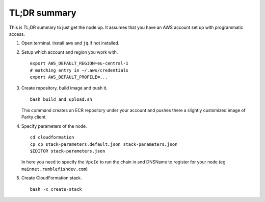 TL;DR summary
-------------

This is TL;DR summary to just get the node up. It assumes that you have an AWS account set up
with programmatic access.

1. Open terminal. Install ``aws`` and ``jq`` if not installed.


2. Setup which account and region you work with.

   ::

      export AWS_DEFAULT_REGION=eu-central-1
      # matching entry in ~/.aws/credentials
      export AWS_DEFAULT_PROFILE=...

3. Create repository, build image and push it.

   ::

      bash build_and_upload.sh

   This command creates an ECR repository under your account and pushes there a slightly
   customized image of Parity client.


4. Specify parameters of the node.

   ::

      cd cloudformation
      cp cp stack-parameters.default.json stack-parameters.json
      $EDITOR stack-parameters.json

   In here you need to specify the ``VpcId`` to run the chain in and DNSName to register for
   your node (eg. ``mainnet.rumblefishdev.com``)


5. Create CloudFormation stack.

   ::

      bash -x create-stack
